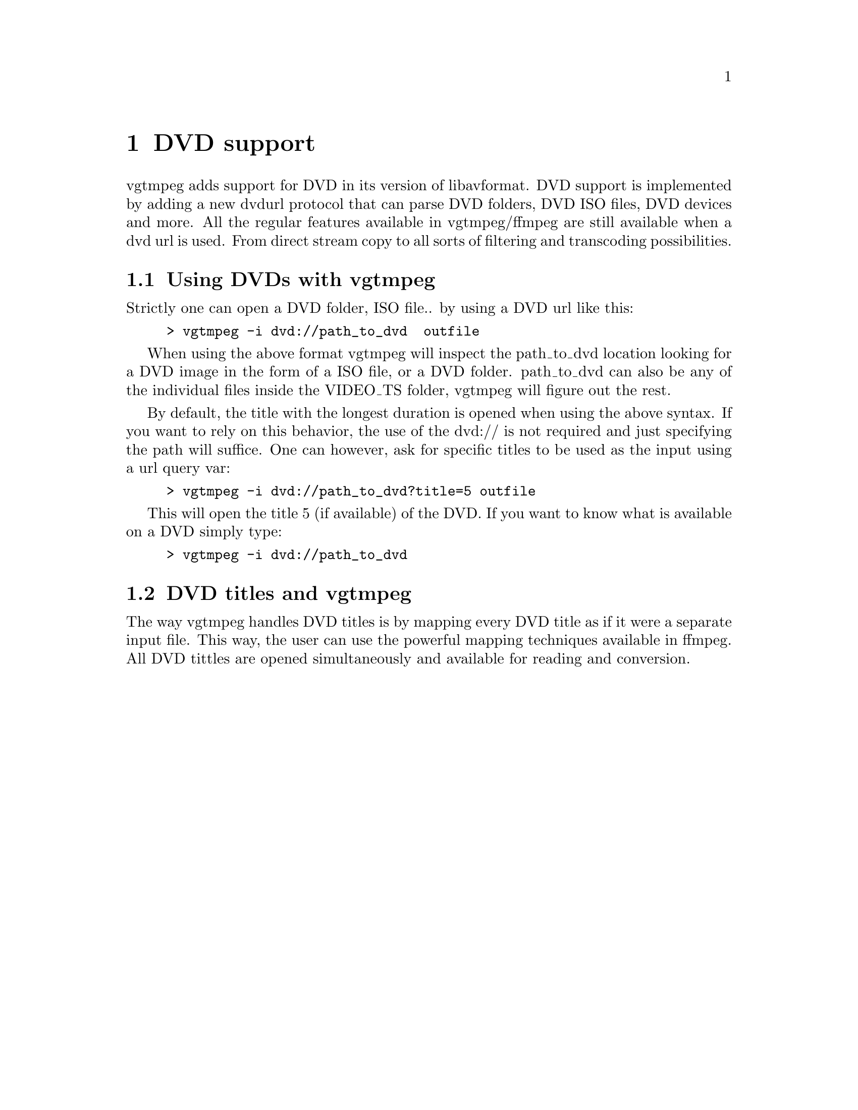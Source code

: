 @chapter DVD support
@c man begin DVDSUPPORT

vgtmpeg adds support for DVD in its version of libavformat. DVD support is implemented by adding a new dvdurl protocol that can parse DVD folders, DVD ISO files, DVD devices and more. All the regular features available in vgtmpeg/ffmpeg are still available when a dvd url is used. From direct stream copy to all sorts of filtering and transcoding possibilities.

@section Using DVDs with vgtmpeg
Strictly one can open a DVD folder, ISO file.. by using a DVD url like this:

@example
> vgtmpeg -i dvd://path_to_dvd  outfile
@end example

When using the above format vgtmpeg will inspect the path_to_dvd location looking for a DVD image in the form of a ISO file, or a DVD folder. path_to_dvd can also be any of the individual files inside the VIDEO_TS folder, vgtmpeg will figure out the rest.

By default, the title with the longest duration is opened when using the above syntax. If you want to rely on this behavior, the use of the dvd:// is not required and just specifying the path will suffice. One can however, ask for specific titles to be used as the input using a url query var:

@example
> vgtmpeg -i dvd://path_to_dvd?title=5 outfile
@end example

This will open the title 5 (if available) of the DVD. If you want to know what is available on a DVD simply type:

@example
> vgtmpeg -i dvd://path_to_dvd
@end example

@section DVD titles and vgtmpeg
The way vgtmpeg handles DVD titles is by mapping every DVD title as if it were a separate input file. This way, the user can use the powerful mapping techniques available in ffmpeg. All DVD tittles are opened simultaneously and available for reading and conversion.

@c man end DVDSUPPORT
